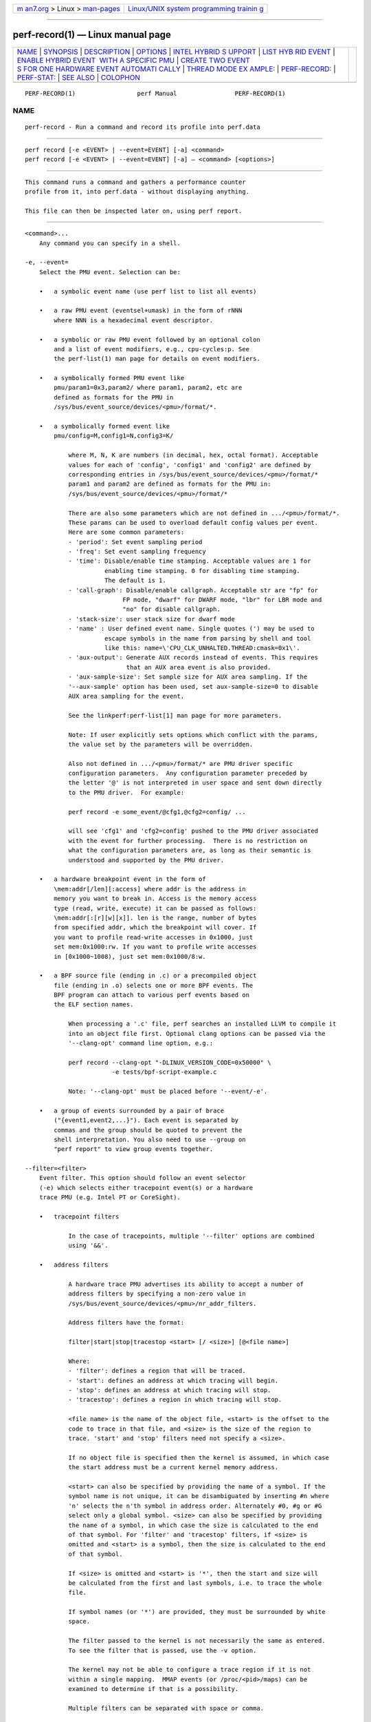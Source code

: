 .. container:: page-top

.. container:: nav-bar

   +----------------------------------+----------------------------------+
   | `m                               | `Linux/UNIX system programming   |
   | an7.org <../../../index.html>`__ | trainin                          |
   | > Linux >                        | g <http://man7.org/training/>`__ |
   | `man-pages <../index.html>`__    |                                  |
   +----------------------------------+----------------------------------+

--------------

perf-record(1) — Linux manual page
==================================

+-----------------------------------+-----------------------------------+
| `NAME <#NAME>`__ \|               |                                   |
| `SYNOPSIS <#SYNOPSIS>`__ \|       |                                   |
| `DESCRIPTION <#DESCRIPTION>`__ \| |                                   |
| `OPTIONS <#OPTIONS>`__ \|         |                                   |
| `INTEL HYBRID S                   |                                   |
| UPPORT <#INTEL_HYBRID_SUPPORT>`__ |                                   |
| \|                                |                                   |
| `LIST HYB                         |                                   |
| RID EVENT <#LIST_HYBRID_EVENT>`__ |                                   |
| \|                                |                                   |
| `ENABLE HYBRID EVENT              |                                   |
|  WITH A SPECIFIC PMU <#ENABLE_HYB |                                   |
| RID_EVENT_WITH_A_SPECIFIC_PMU>`__ |                                   |
| \|                                |                                   |
| `CREATE TWO EVENT                 |                                   |
| S FOR ONE HARDWARE EVENT AUTOMATI |                                   |
| CALLY <#CREATE_TWO_EVENTS_FOR_ONE |                                   |
| _HARDWARE_EVENT_AUTOMATICALLY>`__ |                                   |
| \|                                |                                   |
| `THREAD MODE EX                   |                                   |
| AMPLE: <#THREAD_MODE_EXAMPLE:>`__ |                                   |
| \|                                |                                   |
| `PERF-RECORD: <#PERF-RECORD:>`__  |                                   |
| \| `PERF-STAT: <#PERF-STAT:>`__   |                                   |
| \| `SEE ALSO <#SEE_ALSO>`__ \|    |                                   |
| `COLOPHON <#COLOPHON>`__          |                                   |
+-----------------------------------+-----------------------------------+
| .. container:: man-search-box     |                                   |
+-----------------------------------+-----------------------------------+

::

   PERF-RECORD(1)                 perf Manual                PERF-RECORD(1)

NAME
-------------------------------------------------

::

          perf-record - Run a command and record its profile into perf.data


---------------------------------------------------------

::

          perf record [-e <EVENT> | --event=EVENT] [-a] <command>
          perf record [-e <EVENT> | --event=EVENT] [-a] — <command> [<options>]


---------------------------------------------------------------

::

          This command runs a command and gathers a performance counter
          profile from it, into perf.data - without displaying anything.

          This file can then be inspected later on, using perf report.


-------------------------------------------------------

::

          <command>...
              Any command you can specify in a shell.

          -e, --event=
              Select the PMU event. Selection can be:

              •   a symbolic event name (use perf list to list all events)

              •   a raw PMU event (eventsel+umask) in the form of rNNN
                  where NNN is a hexadecimal event descriptor.

              •   a symbolic or raw PMU event followed by an optional colon
                  and a list of event modifiers, e.g., cpu-cycles:p. See
                  the perf-list(1) man page for details on event modifiers.

              •   a symbolically formed PMU event like
                  pmu/param1=0x3,param2/ where param1, param2, etc are
                  defined as formats for the PMU in
                  /sys/bus/event_source/devices/<pmu>/format/*.

              •   a symbolically formed event like
                  pmu/config=M,config1=N,config3=K/

                      where M, N, K are numbers (in decimal, hex, octal format). Acceptable
                      values for each of 'config', 'config1' and 'config2' are defined by
                      corresponding entries in /sys/bus/event_source/devices/<pmu>/format/*
                      param1 and param2 are defined as formats for the PMU in:
                      /sys/bus/event_source/devices/<pmu>/format/*

                      There are also some parameters which are not defined in .../<pmu>/format/*.
                      These params can be used to overload default config values per event.
                      Here are some common parameters:
                      - 'period': Set event sampling period
                      - 'freq': Set event sampling frequency
                      - 'time': Disable/enable time stamping. Acceptable values are 1 for
                                enabling time stamping. 0 for disabling time stamping.
                                The default is 1.
                      - 'call-graph': Disable/enable callgraph. Acceptable str are "fp" for
                                     FP mode, "dwarf" for DWARF mode, "lbr" for LBR mode and
                                     "no" for disable callgraph.
                      - 'stack-size': user stack size for dwarf mode
                      - 'name' : User defined event name. Single quotes (') may be used to
                                escape symbols in the name from parsing by shell and tool
                                like this: name=\'CPU_CLK_UNHALTED.THREAD:cmask=0x1\'.
                      - 'aux-output': Generate AUX records instead of events. This requires
                                      that an AUX area event is also provided.
                      - 'aux-sample-size': Set sample size for AUX area sampling. If the
                      '--aux-sample' option has been used, set aux-sample-size=0 to disable
                      AUX area sampling for the event.

                      See the linkperf:perf-list[1] man page for more parameters.

                      Note: If user explicitly sets options which conflict with the params,
                      the value set by the parameters will be overridden.

                      Also not defined in .../<pmu>/format/* are PMU driver specific
                      configuration parameters.  Any configuration parameter preceded by
                      the letter '@' is not interpreted in user space and sent down directly
                      to the PMU driver.  For example:

                      perf record -e some_event/@cfg1,@cfg2=config/ ...

                      will see 'cfg1' and 'cfg2=config' pushed to the PMU driver associated
                      with the event for further processing.  There is no restriction on
                      what the configuration parameters are, as long as their semantic is
                      understood and supported by the PMU driver.

              •   a hardware breakpoint event in the form of
                  \mem:addr[/len][:access] where addr is the address in
                  memory you want to break in. Access is the memory access
                  type (read, write, execute) it can be passed as follows:
                  \mem:addr[:[r][w][x]]. len is the range, number of bytes
                  from specified addr, which the breakpoint will cover. If
                  you want to profile read-write accesses in 0x1000, just
                  set mem:0x1000:rw. If you want to profile write accesses
                  in [0x1000~1008), just set mem:0x1000/8:w.

              •   a BPF source file (ending in .c) or a precompiled object
                  file (ending in .o) selects one or more BPF events. The
                  BPF program can attach to various perf events based on
                  the ELF section names.

                      When processing a '.c' file, perf searches an installed LLVM to compile it
                      into an object file first. Optional clang options can be passed via the
                      '--clang-opt' command line option, e.g.:

                      perf record --clang-opt "-DLINUX_VERSION_CODE=0x50000" \
                                  -e tests/bpf-script-example.c

                      Note: '--clang-opt' must be placed before '--event/-e'.

              •   a group of events surrounded by a pair of brace
                  ("{event1,event2,...}"). Each event is separated by
                  commas and the group should be quoted to prevent the
                  shell interpretation. You also need to use --group on
                  "perf report" to view group events together.

          --filter=<filter>
              Event filter. This option should follow an event selector
              (-e) which selects either tracepoint event(s) or a hardware
              trace PMU (e.g. Intel PT or CoreSight).

              •   tracepoint filters

                      In the case of tracepoints, multiple '--filter' options are combined
                      using '&&'.

              •   address filters

                      A hardware trace PMU advertises its ability to accept a number of
                      address filters by specifying a non-zero value in
                      /sys/bus/event_source/devices/<pmu>/nr_addr_filters.

                      Address filters have the format:

                      filter|start|stop|tracestop <start> [/ <size>] [@<file name>]

                      Where:
                      - 'filter': defines a region that will be traced.
                      - 'start': defines an address at which tracing will begin.
                      - 'stop': defines an address at which tracing will stop.
                      - 'tracestop': defines a region in which tracing will stop.

                      <file name> is the name of the object file, <start> is the offset to the
                      code to trace in that file, and <size> is the size of the region to
                      trace. 'start' and 'stop' filters need not specify a <size>.

                      If no object file is specified then the kernel is assumed, in which case
                      the start address must be a current kernel memory address.

                      <start> can also be specified by providing the name of a symbol. If the
                      symbol name is not unique, it can be disambiguated by inserting #n where
                      'n' selects the n'th symbol in address order. Alternately #0, #g or #G
                      select only a global symbol. <size> can also be specified by providing
                      the name of a symbol, in which case the size is calculated to the end
                      of that symbol. For 'filter' and 'tracestop' filters, if <size> is
                      omitted and <start> is a symbol, then the size is calculated to the end
                      of that symbol.

                      If <size> is omitted and <start> is '*', then the start and size will
                      be calculated from the first and last symbols, i.e. to trace the whole
                      file.

                      If symbol names (or '*') are provided, they must be surrounded by white
                      space.

                      The filter passed to the kernel is not necessarily the same as entered.
                      To see the filter that is passed, use the -v option.

                      The kernel may not be able to configure a trace region if it is not
                      within a single mapping.  MMAP events (or /proc/<pid>/maps) can be
                      examined to determine if that is a possibility.

                      Multiple filters can be separated with space or comma.

          --exclude-perf
              Don’t record events issued by perf itself. This option should
              follow an event selector (-e) which selects tracepoint
              event(s). It adds a filter expression common_pid != $PERFPID
              to filters. If other --filter exists, the new filter
              expression will be combined with them by &&.

          -a, --all-cpus
              System-wide collection from all CPUs (default if no target is
              specified).

          -p, --pid=
              Record events on existing process ID (comma separated list).

          -t, --tid=
              Record events on existing thread ID (comma separated list).
              This option also disables inheritance by default. Enable it
              by adding --inherit.

          -u, --uid=
              Record events in threads owned by uid. Name or number.

          -r, --realtime=
              Collect data with this RT SCHED_FIFO priority.

          --no-buffering
              Collect data without buffering.

          -c, --count=
              Event period to sample.

          -o, --output=
              Output file name.

          -i, --no-inherit
              Child tasks do not inherit counters.

          -F, --freq=
              Profile at this frequency. Use max to use the currently
              maximum allowed frequency, i.e. the value in the
              kernel.perf_event_max_sample_rate sysctl. Will throttle down
              to the currently maximum allowed frequency. See
              --strict-freq.

          --strict-freq
              Fail if the specified frequency can’t be used.

          -m, --mmap-pages=
              Number of mmap data pages (must be a power of two) or size
              specification with appended unit character - B/K/M/G. The
              size is rounded up to have nearest pages power of two value.
              Also, by adding a comma, the number of mmap pages for AUX
              area tracing can be specified.

          --group
              Put all events in a single event group. This precedes the
              --event option and remains only for backward compatibility.
              See --event.

          -g
              Enables call-graph (stack chain/backtrace) recording for both
              kernel space and user space.

          --call-graph
              Setup and enable call-graph (stack chain/backtrace)
              recording, implies -g. Default is "fp" (for user space).

                  The unwinding method used for kernel space is dependent on the
                  unwinder used by the active kernel configuration, i.e
                  CONFIG_UNWINDER_FRAME_POINTER (fp) or CONFIG_UNWINDER_ORC (orc)

                  Any option specified here controls the method used for user space.

                  Valid options are "fp" (frame pointer), "dwarf" (DWARF's CFI -
                  Call Frame Information) or "lbr" (Hardware Last Branch Record
                  facility).

                  In some systems, where binaries are build with gcc
                  --fomit-frame-pointer, using the "fp" method will produce bogus
                  call graphs, using "dwarf", if available (perf tools linked to
                  the libunwind or libdw library) should be used instead.
                  Using the "lbr" method doesn't require any compiler options. It
                  will produce call graphs from the hardware LBR registers. The
                  main limitation is that it is only available on new Intel
                  platforms, such as Haswell. It can only get user call chain. It
                  doesn't work with branch stack sampling at the same time.

                  When "dwarf" recording is used, perf also records (user) stack dump
                  when sampled.  Default size of the stack dump is 8192 (bytes).
                  User can change the size by passing the size after comma like
                  "--call-graph dwarf,4096".

          -q, --quiet
              Don’t print any message, useful for scripting.

          -v, --verbose
              Be more verbose (show counter open errors, etc).

          -s, --stat
              Record per-thread event counts. Use it with perf report -T to
              see the values.

          -d, --data
              Record the sample virtual addresses.

          --phys-data
              Record the sample physical addresses.

          --data-page-size
              Record the sampled data address data page size.

          --code-page-size
              Record the sampled code address (ip) page size

          -T, --timestamp
              Record the sample timestamps. Use it with perf report -D to
              see the timestamps, for instance.

          -P, --period
              Record the sample period.

          --sample-cpu
              Record the sample cpu.

          -n, --no-samples
              Don’t sample.

          -R, --raw-samples
              Collect raw sample records from all opened counters (default
              for tracepoint counters).

          -C, --cpu
              Collect samples only on the list of CPUs provided. Multiple
              CPUs can be provided as a comma-separated list with no space:
              0,1. Ranges of CPUs are specified with -: 0-2. In per-thread
              mode with inheritance mode on (default), samples are captured
              only when the thread executes on the designated CPUs. Default
              is to monitor all CPUs.

          -B, --no-buildid
              Do not save the build ids of binaries in the perf.data files.
              This skips post processing after recording, which sometimes
              makes the final step in the recording process to take a long
              time, as it needs to process all events looking for mmap
              records. The downside is that it can misresolve symbols if
              the workload binaries used when recording get locally rebuilt
              or upgraded, because the only key available in this case is
              the pathname. You can also set the "record.build-id" config
              variable to 'skip to have this behaviour permanently.

          -N, --no-buildid-cache
              Do not update the buildid cache. This saves some overhead in
              situations where the information in the perf.data file (which
              includes buildids) is sufficient. You can also set the
              "record.build-id" config variable to no-cache to have the
              same effect.

          -G name,..., --cgroup name,...
              monitor only in the container (cgroup) called "name". This
              option is available only in per-cpu mode. The cgroup
              filesystem must be mounted. All threads belonging to
              container "name" are monitored when they run on the monitored
              CPUs. Multiple cgroups can be provided. Each cgroup is
              applied to the corresponding event, i.e., first cgroup to
              first event, second cgroup to second event and so on. It is
              possible to provide an empty cgroup (monitor all the time)
              using, e.g., -G foo,,bar. Cgroups must have corresponding
              events, i.e., they always refer to events defined earlier on
              the command line. If the user wants to track multiple events
              for a specific cgroup, the user can use -e e1 -e e2 -G
              foo,foo or just use -e e1 -e e2 -G foo.

          If wanting to monitor, say, cycles for a cgroup and also for
          system wide, this command line can be used: perf stat -e cycles
          -G cgroup_name -a -e cycles.

          -b, --branch-any
              Enable taken branch stack sampling. Any type of taken branch
              may be sampled. This is a shortcut for --branch-filter any.
              See --branch-filter for more infos.

          -j, --branch-filter
              Enable taken branch stack sampling. Each sample captures a
              series of consecutive taken branches. The number of branches
              captured with each sample depends on the underlying hardware,
              the type of branches of interest, and the executed code. It
              is possible to select the types of branches captured by
              enabling filters. The following filters are defined:

              •   any: any type of branches

              •   any_call: any function call or system call

              •   any_ret: any function return or system call return

              •   ind_call: any indirect branch

              •   call: direct calls, including far (to/from kernel) calls

              •   u: only when the branch target is at the user level

              •   k: only when the branch target is in the kernel

              •   hv: only when the target is at the hypervisor level

              •   in_tx: only when the target is in a hardware transaction

              •   no_tx: only when the target is not in a hardware
                  transaction

              •   abort_tx: only when the target is a hardware transaction
                  abort

              •   cond: conditional branches

              •   save_type: save branch type during sampling in case
                  binary is not available later

              The option requires at least one branch type among any,
              any_call, any_ret, ind_call, cond. The privilege levels may
              be omitted, in which case, the privilege levels of the
              associated event are applied to the branch filter. Both
              kernel (k) and hypervisor (hv) privilege levels are subject
              to permissions. When sampling on multiple events, branch
              stack sampling is enabled for all the sampling events. The
              sampled branch type is the same for all events. The various
              filters must be specified as a comma separated list:
              --branch-filter any_ret,u,k Note that this feature may not be
              available on all processors.

          --weight
              Enable weightened sampling. An additional weight is recorded
              per sample and can be displayed with the weight and
              local_weight sort keys. This currently works for TSX abort
              events and some memory events in precise mode on modern Intel
              CPUs.

          --namespaces
              Record events of type PERF_RECORD_NAMESPACES. This enables
              cgroup_id sort key.

          --all-cgroups
              Record events of type PERF_RECORD_CGROUP. This enables cgroup
              sort key.

          --transaction
              Record transaction flags for transaction related events.

          --per-thread
              Use per-thread mmaps. By default per-cpu mmaps are created.
              This option overrides that and uses per-thread mmaps. A
              side-effect of that is that inheritance is automatically
              disabled. --per-thread is ignored with a warning if combined
              with -a or -C options.

          -D, --delay=
              After starting the program, wait msecs before measuring (-1:
              start with events disabled). This is useful to filter out the
              startup phase of the program, which is often very different.

          -I, --intr-regs
              Capture machine state (registers) at interrupt, i.e., on
              counter overflows for each sample. List of captured registers
              depends on the architecture. This option is off by default.
              It is possible to select the registers to sample using their
              symbolic names, e.g. on x86, ax, si. To list the available
              registers use --intr-regs=\?. To name registers, pass a comma
              separated list such as --intr-regs=ax,bx. The list of
              register is architecture dependent.

          --user-regs
              Similar to -I, but capture user registers at sample time. To
              list the available user registers use --user-regs=\?.

          --running-time
              Record running and enabled time for read events (:S)

          -k, --clockid
              Sets the clock id to use for the various time fields in the
              perf_event_type records. See clock_gettime(). In particular
              CLOCK_MONOTONIC and CLOCK_MONOTONIC_RAW are supported, some
              events might also allow CLOCK_BOOTTIME, CLOCK_REALTIME and
              CLOCK_TAI.

          -S, --snapshot
              Select AUX area tracing Snapshot Mode. This option is valid
              only with an AUX area tracing event. Optionally, certain
              snapshot capturing parameters can be specified in a string
              that follows this option: e: take one last snapshot on exit;
              guarantees that there is at least one snapshot in the output
              file; <size>: if the PMU supports this, specify the desired
              snapshot size.

          In Snapshot Mode trace data is captured only when signal SIGUSR2
          is received and on exit if the above e option is given.

          --aux-sample[=OPTIONS]
              Select AUX area sampling. At least one of the events selected
              by the -e option must be an AUX area event. Samples on other
              events will be created containing data from the AUX area.
              Optionally sample size may be specified, otherwise it
              defaults to 4KiB.

          --proc-map-timeout
              When processing pre-existing threads /proc/XXX/mmap, it may
              take a long time, because the file may be huge. A time out is
              needed in such cases. This option sets the time out limit.
              The default value is 500 ms.

          --switch-events
              Record context switch events i.e. events of type
              PERF_RECORD_SWITCH or PERF_RECORD_SWITCH_CPU_WIDE. In some
              cases (e.g. Intel PT or CoreSight) switch events will be
              enabled automatically, which can be suppressed by by the
              option --no-switch-events.

          --clang-path=PATH
              Path to clang binary to use for compiling BPF scriptlets.
              (enabled when BPF support is on)

          --clang-opt=OPTIONS
              Options passed to clang when compiling BPF scriptlets.
              (enabled when BPF support is on)

          --vmlinux=PATH
              Specify vmlinux path which has debuginfo. (enabled when BPF
              prologue is on)

          --buildid-all
              Record build-id of all DSOs regardless whether it’s actually
              hit or not.

          --buildid-mmap
              Record build ids in mmap2 events, disables build id cache
              (implies --no-buildid).

          --aio[=n]
              Use <n> control blocks in asynchronous (Posix AIO) trace
              writing mode (default: 1, max: 4). Asynchronous mode is
              supported only when linking Perf tool with libc library
              providing implementation for Posix AIO API.

          --affinity=mode
              Set affinity mask of trace reading thread according to the
              policy defined by mode value: node - thread affinity mask is
              set to NUMA node cpu mask of the processed mmap buffer cpu -
              thread affinity mask is set to cpu of the processed mmap
              buffer

          --mmap-flush=number
              Specify minimal number of bytes that is extracted from mmap
              data pages and processed for output. One can specify the
              number using B/K/M/G suffixes.

          The maximal allowed value is a quarter of the size of mmaped data
          pages.

          The default option value is 1 byte which means that every time
          that the output writing thread finds some new data in the mmaped
          buffer the data is extracted, possibly compressed (-z) and
          written to the output, perf.data or pipe.

          Larger data chunks are compressed more effectively in comparison
          to smaller chunks so extraction of larger chunks from the mmap
          data pages is preferable from the perspective of output size
          reduction.

          Also at some cases executing less output write syscalls with
          bigger data size can take less time than executing more output
          write syscalls with smaller data size thus lowering runtime
          profiling overhead.

          -z, --compression-level[=n]
              Produce compressed trace using specified level n (default: 1
              - fastest compression, 22 - smallest trace)

          --all-kernel
              Configure all used events to run in kernel space.

          --all-user
              Configure all used events to run in user space.

          --kernel-callchains
              Collect callchains only from kernel space. I.e. this option
              sets perf_event_attr.exclude_callchain_user to 1.

          --user-callchains
              Collect callchains only from user space. I.e. this option
              sets perf_event_attr.exclude_callchain_kernel to 1.

          Don’t use both --kernel-callchains and --user-callchains at the
          same time or no callchains will be collected.

          --timestamp-filename Append timestamp to output file name.

          --timestamp-boundary
              Record timestamp boundary (time of first/last samples).

          --switch-output[=mode]
              Generate multiple perf.data files, timestamp prefixed,
              switching to a new one based on mode value: "signal" - when
              receiving a SIGUSR2 (default value) or <size> - when reaching
              the size threshold, size is expected to be a number with
              appended unit character - B/K/M/G <time> - when reaching the
              time threshold, size is expected to be a number with appended
              unit character - s/m/h/d

                  Note: the precision of  the size  threshold  hugely depends
                  on your configuration  - the number and size of  your  ring
                  buffers (-m). It is generally more precise for higher sizes
                  (like >5M), for lower values expect different sizes.

          A possible use case is to, given an external event, slice the
          perf.data file that gets then processed, possibly via a perf
          script, to decide if that particular perf.data snapshot should be
          kept or not.

          Implies --timestamp-filename, --no-buildid and
          --no-buildid-cache. The reason for the latter two is to reduce
          the data file switching overhead. You can still switch them on
          with:

              --switch-output --no-no-buildid  --no-no-buildid-cache

          --switch-output-event
              Events that will cause the switch of the perf.data file,
              auto-selecting --switch-output=signal, the results are
              similar as internally the side band thread will also send a
              SIGUSR2 to the main one.

          Uses the same syntax as --event, it will just not be recorded,
          serving only to switch the perf.data file as soon as the
          --switch-output event is processed by a separate sideband thread.

          This sideband thread is also used to other purposes, like
          processing the PERF_RECORD_BPF_EVENT records as they happen,
          asking the kernel for extra BPF information, etc.

          --switch-max-files=N
              When rotating perf.data with --switch-output, only keep N
              files.

          --dry-run
              Parse options then exit. --dry-run can be used to detect
              errors in cmdline options.

          perf record --dry-run -e can act as a BPF script compiler if
          llvm.dump-obj in config file is set to true.

          --tail-synthesize
              Instead of collecting non-sample events (for example, fork,
              comm, mmap) at the beginning of record, collect them during
              finalizing an output file. The collected non-sample events
              reflects the status of the system when record is finished.

          --overwrite
              Makes all events use an overwritable ring buffer. An
              overwritable ring buffer works like a flight recorder: when
              it gets full, the kernel will overwrite the oldest records,
              that thus will never make it to the perf.data file.

          When --overwrite and --switch-output are used perf records and
          drops events until it receives a signal, meaning that something
          unusual was detected that warrants taking a snapshot of the most
          current events, those fitting in the ring buffer at that moment.

          overwrite attribute can also be set or canceled for an event
          using config terms. For example: cycles/overwrite/ and
          instructions/no-overwrite/.

          Implies --tail-synthesize.

          --kcore
              Make a copy of /proc/kcore and place it into a directory with
              the perf data file.

          --max-size=<size>
              Limit the sample data max size, <size> is expected to be a
              number with appended unit character - B/K/M/G

          --num-thread-synthesize
              The number of threads to run when synthesizing events for
              existing processes. By default, the number of threads equals
              1.

          --control=fifo:ctl-fifo[,ack-fifo], --control=fd:ctl-fd[,ack-fd]
              ctl-fifo / ack-fifo are opened and used as ctl-fd / ack-fd as
              follows. Listen on ctl-fd descriptor for command to control
              measurement.

          Available commands: enable : enable events disable : disable
          events enable name : enable event name disable name : disable
          event name snapshot : AUX area tracing snapshot). stop : stop
          perf record ping : ping

              'evlist [-v|-g|-F] : display all events
                                   -F  Show just the sample frequency used for each event.
                                   -v  Show all fields.
                                   -g  Show event group information.

          Measurements can be started with events disabled using --delay=-1
          option. Optionally send control command completion (ack\n) to
          ack-fd descriptor to synchronize with the controlling process.
          Example of bash shell script to enable and disable events during
          measurements:

              #!/bin/bash

              ctl_dir=/tmp/

              ctl_fifo=${ctl_dir}perf_ctl.fifo
              test -p ${ctl_fifo} && unlink ${ctl_fifo}
              mkfifo ${ctl_fifo}
              exec {ctl_fd}<>${ctl_fifo}

              ctl_ack_fifo=${ctl_dir}perf_ctl_ack.fifo
              test -p ${ctl_ack_fifo} && unlink ${ctl_ack_fifo}
              mkfifo ${ctl_ack_fifo}
              exec {ctl_fd_ack}<>${ctl_ack_fifo}

              perf record -D -1 -e cpu-cycles -a               \
                          --control fd:${ctl_fd},${ctl_fd_ack} \
                          -- sleep 30 &
              perf_pid=$!

              sleep 5  && echo 'enable' >&${ctl_fd} && read -u ${ctl_fd_ack} e1 && echo "enabled(${e1})"
              sleep 10 && echo 'disable' >&${ctl_fd} && read -u ${ctl_fd_ack} d1 && echo "disabled(${d1})"

              exec {ctl_fd_ack}>&-
              unlink ${ctl_ack_fifo}

              exec {ctl_fd}>&-
              unlink ${ctl_fifo}

              wait -n ${perf_pid}
              exit $?


---------------------------------------------------------------------------------

::

          Support for Intel hybrid events within perf tools.

          For some Intel platforms, such as AlderLake, which is hybrid
          platform and it consists of atom cpu and core cpu. Each cpu has
          dedicated event list. Part of events are available on core cpu,
          part of events are available on atom cpu and even part of events
          are available on both.

          Kernel exports two new cpu pmus via sysfs: /sys/devices/cpu_core
          /sys/devices/cpu_atom

          The cpus files are created under the directories. For example,

          cat /sys/devices/cpu_core/cpus 0-15

          cat /sys/devices/cpu_atom/cpus 16-23

          It indicates cpu0-cpu15 are core cpus and cpu16-cpu23 are atom
          cpus.

          Quickstart


---------------------------------------------------------------------------

::

          As before, use perf-list to list the symbolic event.

          perf list

          inst_retired.any [Fixed Counter: Counts the number of
          instructions retired. Unit: cpu_atom] inst_retired.any [Number of
          instructions retired. Fixed Counter - architectural event. Unit:
          cpu_core]

          The Unit: xxx is added to brief description to indicate which pmu
          the event is belong to. Same event name but with different pmu
          can be supported.


-----------------------------------------------------------------------------------------------------------------------

::

          To enable a core only event or atom only event, following syntax
          is supported:

                      cpu_core/<event name>/
              or
                      cpu_atom/<event name>/

          For example, count the cycles event on core cpus.

              perf stat -e cpu_core/cycles/


-----------------------------------------------------------------------------------------------------------------------------------------------------

::

          When creating one event and the event is available on both atom
          and core, two events are created automatically. One is for atom,
          the other is for core. Most of hardware events and cache events
          are available on both cpu_core and cpu_atom.

          For hardware events, they have pre-defined configs (e.g. 0 for
          cycles). But on hybrid platform, kernel needs to know where the
          event comes from (from atom or from core). The original perf
          event type PERF_TYPE_HARDWARE can’t carry pmu information. So now
          this type is extended to be PMU aware type. The PMU type ID is
          stored at attr.config[63:32].

          PMU type ID is retrieved from sysfs. /sys/devices/cpu_atom/type
          /sys/devices/cpu_core/type

          The new attr.config layout for PERF_TYPE_HARDWARE:

          PERF_TYPE_HARDWARE: 0xEEEEEEEE000000AA AA: hardware event ID
          EEEEEEEE: PMU type ID

          Cache event is similar. The type PERF_TYPE_HW_CACHE is extended
          to be PMU aware type. The PMU type ID is stored at
          attr.config[63:32].

          The new attr.config layout for PERF_TYPE_HW_CACHE:

          PERF_TYPE_HW_CACHE: 0xEEEEEEEE00DDCCBB BB: hardware cache ID CC:
          hardware cache op ID DD: hardware cache op result ID EEEEEEEE:
          PMU type ID

          When enabling a hardware event without specified pmu, such as,
          perf stat -e cycles -a (use system-wide in this example), two
          events are created automatically.

              ------------------------------------------------------------
              perf_event_attr:
                size                             120
                config                           0x400000000
                sample_type                      IDENTIFIER
                read_format                      TOTAL_TIME_ENABLED|TOTAL_TIME_RUNNING
                disabled                         1
                inherit                          1
                exclude_guest                    1
              ------------------------------------------------------------

          and

              ------------------------------------------------------------
              perf_event_attr:
                size                             120
                config                           0x800000000
                sample_type                      IDENTIFIER
                read_format                      TOTAL_TIME_ENABLED|TOTAL_TIME_RUNNING
                disabled                         1
                inherit                          1
                exclude_guest                    1
              ------------------------------------------------------------

          type 0 is PERF_TYPE_HARDWARE. 0x4 in 0x400000000 indicates it’s
          cpu_core pmu. 0x8 in 0x800000000 indicates it’s cpu_atom pmu
          (atom pmu type id is random).

          The kernel creates cycles (0x400000000) on cpu0-cpu15 (core
          cpus), and create cycles (0x800000000) on cpu16-cpu23 (atom
          cpus).

          For perf-stat result, it displays two events:

              Performance counter stats for 'system wide':

              6,744,979      cpu_core/cycles/
              1,965,552      cpu_atom/cycles/

          The first cycles is core event, the second cycles is atom event.


---------------------------------------------------------------------------------

::

          perf-stat reports the scaled counts for hybrid event and with a
          percentage displayed. The percentage is the event’s running
          time/enabling time.

          One example, triad_loop runs on cpu16 (atom core), while we can
          see the scaled value for core cycles is 160,444,092 and the
          percentage is 0.47%.

          perf stat -e cycles — taskset -c 16 ./triad_loop

          As previous, two events are created.

              .ft C
              perf_event_attr:
                size                             120
                config                           0x400000000
                sample_type                      IDENTIFIER
                read_format                      TOTAL_TIME_ENABLED|TOTAL_TIME_RUNNING
                disabled                         1
                inherit                          1
                enable_on_exec                   1
                exclude_guest                    1
              .ft

          and

              .ft C
              perf_event_attr:
                size                             120
                config                           0x800000000
                sample_type                      IDENTIFIER
                read_format                      TOTAL_TIME_ENABLED|TOTAL_TIME_RUNNING
                disabled                         1
                inherit                          1
                enable_on_exec                   1
                exclude_guest                    1
              .ft

              Performance counter stats for 'taskset -c 16 ./triad_loop':

              233,066,666      cpu_core/cycles/                                              (0.43%)
              604,097,080      cpu_atom/cycles/                                              (99.57%)


-----------------------------------------------------------------

::

          If there is no -e specified in perf record, on hybrid platform,
          it creates two default cycles and adds them to event list. One is
          for core, the other is for atom.


-------------------------------------------------------------

::

          If there is no -e specified in perf stat, on hybrid platform,
          besides of software events, following events are created and
          added to event list in order.

          cpu_core/cycles/, cpu_atom/cycles/, cpu_core/instructions/,
          cpu_atom/instructions/, cpu_core/branches/, cpu_atom/branches/,
          cpu_core/branch-misses/, cpu_atom/branch-misses/

          Of course, both perf-stat and perf-record support to enable
          hybrid event with a specific pmu.

          e.g. perf stat -e cpu_core/cycles/ perf stat -e cpu_atom/cycles/
          perf stat -e cpu_core/r1a/ perf stat -e cpu_atom/L1-icache-loads/
          perf stat -e cpu_core/cycles/,cpu_atom/instructions/ perf stat -e
          {cpu_core/cycles/,cpu_core/instructions/}

          But {cpu_core/cycles/,cpu_atom/instructions/} will return warning
          and disable grouping, because the pmus in group are not matched
          (cpu_core vs. cpu_atom).


---------------------------------------------------------

::

          perf-stat(1), perf-list(1), perf-intel-pt(1)

COLOPHON
---------------------------------------------------------

::

          This page is part of the perf (Performance analysis tools for
          Linux (in Linux source tree)) project.  Information about the
          project can be found at 
          ⟨https://perf.wiki.kernel.org/index.php/Main_Page⟩.  If you have a
          bug report for this manual page, send it to
          linux-kernel@vger.kernel.org.  This page was obtained from the
          project's upstream Git repository
          ⟨http://git.kernel.org/cgit/linux/kernel/git/torvalds/linux.git⟩
          on 2021-08-27.  (At that time, the date of the most recent commit
          that was found in the repository was 2021-08-26.)  If you
          discover any rendering problems in this HTML version of the page,
          or you believe there is a better or more up-to-date source for
          the page, or you have corrections or improvements to the
          information in this COLOPHON (which is not part of the original
          manual page), send a mail to man-pages@man7.org

   perf                           2021-04-29                 PERF-RECORD(1)

--------------

Pages that refer to this page:
`lttng-add-context(1) <../man1/lttng-add-context.1.html>`__, 
`perf(1) <../man1/perf.1.html>`__, 
`perf-annotate(1) <../man1/perf-annotate.1.html>`__, 
`perf-archive(1) <../man1/perf-archive.1.html>`__, 
`perf-buildid-cache(1) <../man1/perf-buildid-cache.1.html>`__, 
`perf-buildid-list(1) <../man1/perf-buildid-list.1.html>`__, 
`perf-c2c(1) <../man1/perf-c2c.1.html>`__, 
`perf-daemon(1) <../man1/perf-daemon.1.html>`__, 
`perf-diff(1) <../man1/perf-diff.1.html>`__, 
`perf-evlist(1) <../man1/perf-evlist.1.html>`__, 
`perf-ftrace(1) <../man1/perf-ftrace.1.html>`__, 
`perf-inject(1) <../man1/perf-inject.1.html>`__, 
`perf-intel-pt(1) <../man1/perf-intel-pt.1.html>`__, 
`perf-kmem(1) <../man1/perf-kmem.1.html>`__, 
`perf-kvm(1) <../man1/perf-kvm.1.html>`__, 
`perf-list(1) <../man1/perf-list.1.html>`__, 
`perf-mem(1) <../man1/perf-mem.1.html>`__, 
`perf-probe(1) <../man1/perf-probe.1.html>`__, 
`perf-report(1) <../man1/perf-report.1.html>`__, 
`perf-sched(1) <../man1/perf-sched.1.html>`__, 
`perf-script(1) <../man1/perf-script.1.html>`__, 
`perf-timechart(1) <../man1/perf-timechart.1.html>`__, 
`perf-trace(1) <../man1/perf-trace.1.html>`__

--------------

--------------

.. container:: footer

   +-----------------------+-----------------------+-----------------------+
   | HTML rendering        |                       | |Cover of TLPI|       |
   | created 2021-08-27 by |                       |                       |
   | `Michael              |                       |                       |
   | Ker                   |                       |                       |
   | risk <https://man7.or |                       |                       |
   | g/mtk/index.html>`__, |                       |                       |
   | author of `The Linux  |                       |                       |
   | Programming           |                       |                       |
   | Interface <https:     |                       |                       |
   | //man7.org/tlpi/>`__, |                       |                       |
   | maintainer of the     |                       |                       |
   | `Linux man-pages      |                       |                       |
   | project <             |                       |                       |
   | https://www.kernel.or |                       |                       |
   | g/doc/man-pages/>`__. |                       |                       |
   |                       |                       |                       |
   | For details of        |                       |                       |
   | in-depth **Linux/UNIX |                       |                       |
   | system programming    |                       |                       |
   | training courses**    |                       |                       |
   | that I teach, look    |                       |                       |
   | `here <https://ma     |                       |                       |
   | n7.org/training/>`__. |                       |                       |
   |                       |                       |                       |
   | Hosting by `jambit    |                       |                       |
   | GmbH                  |                       |                       |
   | <https://www.jambit.c |                       |                       |
   | om/index_en.html>`__. |                       |                       |
   +-----------------------+-----------------------+-----------------------+

--------------

.. container:: statcounter

   |Web Analytics Made Easy - StatCounter|

.. |Cover of TLPI| image:: https://man7.org/tlpi/cover/TLPI-front-cover-vsmall.png
   :target: https://man7.org/tlpi/
.. |Web Analytics Made Easy - StatCounter| image:: https://c.statcounter.com/7422636/0/9b6714ff/1/
   :class: statcounter
   :target: https://statcounter.com/
